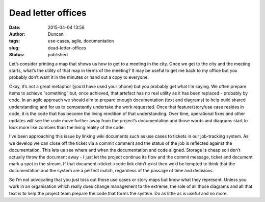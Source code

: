Dead letter offices
###################
:date: 2015-04-04 13:56
:author: Duncan
:tags: use-cases, agile, documentation
:slug: dead-letter-offices
:status: published

Let’s consider printing a map that shows us how to get to a meeting in the city. Once we get to the city and the meeting starts, what’s the utility of that map in terms of the meeting? It may be useful to get me back to my office but you probably don’t want it in the minutes or hand out a copy to everyone.

Okay, it’s not a great metaphor (you’d have used your phone) but you probably get what I’m saying. We often prepare items to achieve “something” but, once achieved, that artefact has no real utility as it has been replaced - probably by code. In an agile approach we should aim to prepare enough documentation (text and diagrams) to help build shared understanding and for us to competently undertake the work requested. Once that feature/story/use case resides in code, it is the code that has become the living rendition of that understanding. Over time, operational fixes and other updates will see the code move further away from the project’s documentation and those words and diagrams start to look more like zombies than the living reality of the code.

I’ve been approaching this issue by linking wiki documents such as use cases to tickets in our job-tracking system. As we develop we can close off the ticket via a commit comment and the status of the job is reflected against the documentation. This lets us see where and when the documentation and code aligned. Storage is cheap so I don’t actually throw the document away - I just let the project continue its flow and the commit message, ticket and document mark a spot in the stream. If that document->ticket->code link didn’t exist then we’d be tempted to think that the documentation and the system are a perfect match, regardless of the passage of time and decisions.

So I’m not advocating that you just toss out those use cases or story maps but know what they represent. Unless you work in an organisation which really does change management to the extreme, the role of all those diagrams and all that text is to help the project team prepare the code that forms the system. Do as little as is useful and no more.

.. raw:: html

   </p>
